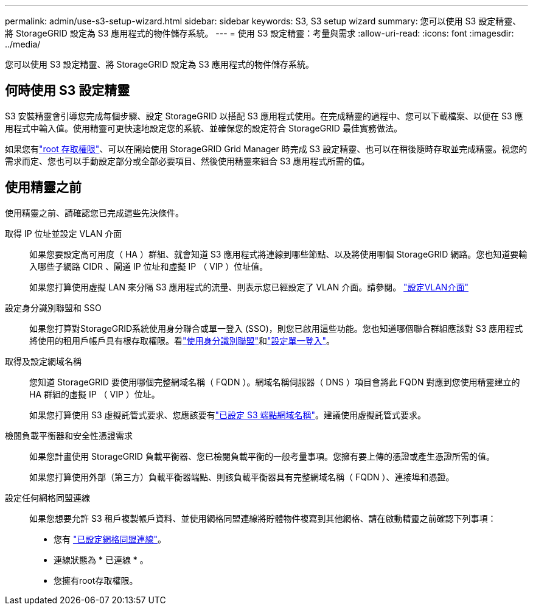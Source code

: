 ---
permalink: admin/use-s3-setup-wizard.html 
sidebar: sidebar 
keywords: S3, S3 setup wizard 
summary: 您可以使用 S3 設定精靈、將 StorageGRID 設定為 S3 應用程式的物件儲存系統。 
---
= 使用 S3 設定精靈：考量與需求
:allow-uri-read: 
:icons: font
:imagesdir: ../media/


[role="lead"]
您可以使用 S3 設定精靈、將 StorageGRID 設定為 S3 應用程式的物件儲存系統。



== 何時使用 S3 設定精靈

S3 安裝精靈會引導您完成每個步驟、設定 StorageGRID 以搭配 S3 應用程式使用。在完成精靈的過程中、您可以下載檔案、以便在 S3 應用程式中輸入值。使用精靈可更快速地設定您的系統、並確保您的設定符合 StorageGRID 最佳實務做法。

如果您有link:admin-group-permissions.html["root 存取權限"]、可以在開始使用 StorageGRID Grid Manager 時完成 S3 設定精靈、也可以在稍後隨時存取並完成精靈。視您的需求而定、您也可以手動設定部分或全部必要項目、然後使用精靈來組合 S3 應用程式所需的值。



== 使用精靈之前

使用精靈之前、請確認您已完成這些先決條件。

取得 IP 位址並設定 VLAN 介面:: 如果您要設定高可用度（ HA ）群組、就會知道 S3 應用程式將連線到哪些節點、以及將使用哪個 StorageGRID 網路。您也知道要輸入哪些子網路 CIDR 、閘道 IP 位址和虛擬 IP （ VIP ）位址值。
+
--
如果您打算使用虛擬 LAN 來分隔 S3 應用程式的流量、則表示您已經設定了 VLAN 介面。請參閱。 link:../admin/configure-vlan-interfaces.html["設定VLAN介面"]

--
設定身分識別聯盟和 SSO:: 如果您打算對StorageGRID系統使用身分聯合或單一登入 (SSO)，則您已啟用這些功能。您也知道哪個聯合群組應該對 S3 應用程式將使用的租用戶帳戶具有根存取權限。看link:../admin/using-identity-federation.html["使用身分識別聯盟"]和link:../admin/how-sso-works.html["設定單一登入"]。
取得及設定網域名稱:: 您知道 StorageGRID 要使用哪個完整網域名稱（ FQDN ）。網域名稱伺服器（ DNS ）項目會將此 FQDN 對應到您使用精靈建立的 HA 群組的虛擬 IP （ VIP ）位址。
+
--
如果您打算使用 S3 虛擬託管式要求、您應該要有link:../admin/configuring-s3-api-endpoint-domain-names.html["已設定 S3 端點網域名稱"]。建議使用虛擬託管式要求。

--
檢閱負載平衡器和安全性憑證需求:: 如果您計畫使用 StorageGRID 負載平衡器、您已檢閱負載平衡的一般考量事項。您擁有要上傳的憑證或產生憑證所需的值。
+
--
如果您打算使用外部（第三方）負載平衡器端點、則該負載平衡器具有完整網域名稱（ FQDN ）、連接埠和憑證。

--
設定任何網格同盟連線:: 如果您想要允許 S3 租戶複製帳戶資料、並使用網格同盟連線將貯體物件複寫到其他網格、請在啟動精靈之前確認下列事項：
+
--
* 您有 link:grid-federation-manage-connection.html["已設定網格同盟連線"]。
* 連線狀態為 * 已連線 * 。
* 您擁有root存取權限。


--

